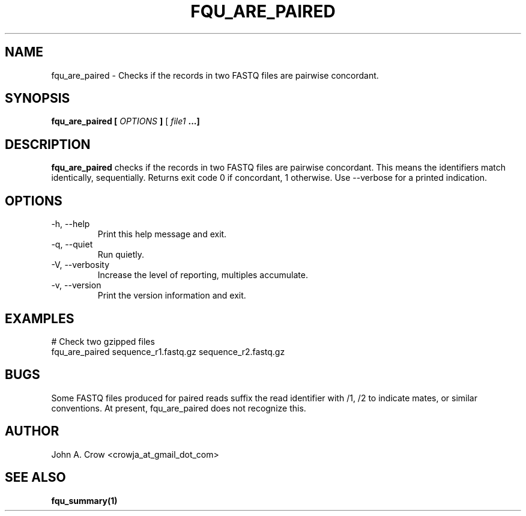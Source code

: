 .\" Process this file with
.\" groff -man -Tascii fqu_are_paired.1
.\"
.TH FQU_ARE_PAIRED "1"
.SH NAME
fqu_are_paired \- Checks if the records in two FASTQ files are pairwise concordant.
.SH SYNOPSIS
.B fqu_are_paired [
.I OPTIONS
.B ]
[
.I file1 
.B ...]
.SH DESCRIPTION
.B fqu_are_paired
checks if the records in two FASTQ files are pairwise concordant. This means the identifiers
match identically, sequentially. Returns exit code 0 if concordant, 1 otherwise. Use
--verbose for a printed indication.
.SH OPTIONS
.IP "-h, --help"
Print this help message and exit.
.IP "-q, --quiet"
Run quietly.
.IP "-V, --verbosity"
Increase the level of reporting, multiples accumulate.
.IP "-v, --version"
Print the version information and exit.
.SH EXAMPLES
 # Check two gzipped files
 fqu_are_paired sequence_r1.fastq.gz sequence_r2.fastq.gz
.SH BUGS
Some FASTQ files produced for paired reads suffix the read identifier with /1, /2
to indicate mates, or similar conventions. At present, fqu_are_paired does not 
recognize this.
.SH AUTHOR
John A. Crow <crowja_at_gmail_dot_com>
.SH "SEE ALSO"
.BR fqu_summary(1)

